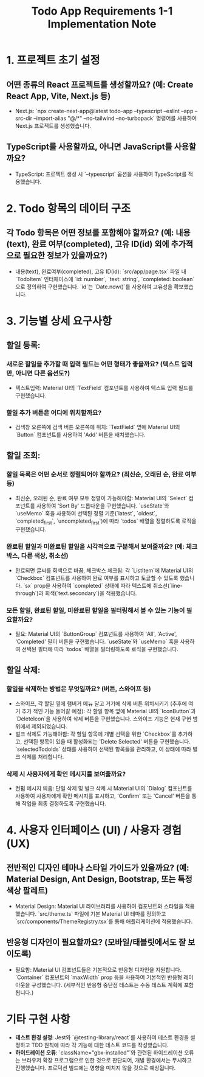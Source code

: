 #+TITLE: Todo App Requirements 1-1 Implementation Note

* 1. 프로젝트 초기 설정
** 어떤 종류의 React 프로젝트를 생성할까요? (예: Create React App, Vite, Next.js 등)
- Next.js: `npx create-next-app@latest todo-app --typescript --eslint --app --src-dir --import-alias "@/*" --no-tailwind --no-turbopack` 명령어를 사용하여 Next.js 프로젝트를 생성했습니다.

** TypeScript를 사용할까요, 아니면 JavaScript를 사용할까요?
- TypeScript: 프로젝트 생성 시 `--typescript` 옵션을 사용하여 TypeScript를 적용했습니다.

* 2. Todo 항목의 데이터 구조
** 각 Todo 항목은 어떤 정보를 포함해야 할까요? (예: 내용(text), 완료 여부(completed), 고유 ID(id) 외에 추가적으로 필요한 정보가 있을까요?)
- 내용(text), 완료여부(completed), 고유 ID(id): `src/app/page.tsx` 파일 내 `TodoItem` 인터페이스에 `id: number`, `text: string`, `completed: boolean`으로 정의하여 구현했습니다. `id`는 `Date.now()`를 사용하여 고유성을 확보했습니다.

* 3. 기능별 상세 요구사항
** 할일 등록:
*** 새로운 할일을 추가할 때 입력 필드는 어떤 형태가 좋을까요? (텍스트 입력만, 아니면 다른 옵션도?)
- 텍스트입력: Material UI의 `TextField` 컴포넌트를 사용하여 텍스트 입력 필드를 구현했습니다.
*** 할일 추가 버튼은 어디에 위치할까요?
- 검색창 오른쪽에 검색 버튼 오른쪽에 위치: `TextField` 옆에 Material UI의 `Button` 컴포넌트를 사용하여 'Add' 버튼을 배치했습니다.

** 할일 조회:
*** 할일 목록은 어떤 순서로 정렬되어야 할까요? (최신순, 오래된 순, 완료 여부 등)
- 최신순, 오래된 순, 완료 여부 모두 정렬이 가능해야함: Material UI의 `Select` 컴포넌트를 사용하여 'Sort By' 드롭다운을 구현했습니다. `useState`와 `useMemo` 훅을 사용하여 선택된 정렬 기준(`latest`, `oldest`, `completed_first`, `uncompleted_first`)에 따라 `todos` 배열을 정렬하도록 로직을 구현했습니다.
*** 완료된 할일과 미완료된 할일을 시각적으로 구분해서 보여줄까요? (예: 체크박스, 다른 색상, 취소선)
- 완료되면 글씨를 회색으로 바꿈, 체크박스 체크됨: 각 `ListItem`에 Material UI의 `Checkbox` 컴포넌트를 사용하여 완료 여부를 표시하고 토글할 수 있도록 했습니다. `sx` prop을 사용하여 `completed` 상태에 따라 텍스트에 취소선(`line-through`)과 회색(`text.secondary`)을 적용했습니다.
*** 모든 할일, 완료된 할일, 미완료된 할일을 필터링해서 볼 수 있는 기능이 필요할까요?
- 필요: Material UI의 `ButtonGroup` 컴포넌트를 사용하여 'All', 'Active', 'Completed' 필터 버튼을 구현했습니다. `useState`와 `useMemo` 훅을 사용하여 선택된 필터에 따라 `todos` 배열을 필터링하도록 로직을 구현했습니다.

** 할일 삭제:
*** 할일을 삭제하는 방법은 무엇일까요? (버튼, 스와이프 등)
- 스와이프, 각 할일 옆에 햄버거 메뉴 달고 거기에 삭제 버튼 위치시키기 (추후에 여기 추가 적인 기능 들어갈 예정): 각 할일 항목 옆에 Material UI의 `IconButton`과 `DeleteIcon`을 사용하여 삭제 버튼을 구현했습니다. 스와이프 기능은 현재 구현 범위에서 제외되었습니다.
- 벌크 삭제도 가능해야함: 각 할일 항목에 개별 선택을 위한 `Checkbox`를 추가하고, 선택된 항목이 있을 때 활성화되는 'Delete Selected' 버튼을 구현했습니다. `selectedTodoIds` 상태를 사용하여 선택된 항목들을 관리하고, 이 상태에 따라 벌크 삭제를 처리합니다.
*** 삭제 시 사용자에게 확인 메시지를 보여줄까요?
- 컨펌 메시지 띄움: 단일 삭제 및 벌크 삭제 시 Material UI의 `Dialog` 컴포넌트를 사용하여 사용자에게 확인 메시지를 표시하고, 'Confirm' 또는 'Cancel' 버튼을 통해 작업을 최종 결정하도록 구현했습니다.

* 4. 사용자 인터페이스 (UI) / 사용자 경험 (UX)
** 전반적인 디자인 테마나 스타일 가이드가 있을까요? (예: Material Design, Ant Design, Bootstrap, 또는 특정 색상 팔레트)
- Material Design: Material UI 라이브러리를 사용하여 컴포넌트와 스타일을 적용했습니다. `src/theme.ts` 파일에 기본 Material UI 테마를 정의하고 `src/components/ThemeRegistry.tsx`를 통해 애플리케이션에 적용했습니다.
** 반응형 디자인이 필요할까요? (모바일/태블릿에서도 잘 보이도록)
- 필요함: Material UI 컴포넌트들은 기본적으로 반응형 디자인을 지원합니다. `Container` 컴포넌트의 `maxWidth` prop 등을 사용하여 기본적인 반응형 레이아웃을 구성했습니다. (세부적인 반응형 중단점 테스트는 수동 테스트 계획에 포함됩니다.)

* 기타 구현 사항
- **테스트 환경 설정**: Jest와 `@testing-library/react`를 사용하여 테스트 환경을 설정하고 TDD 원칙에 따라 각 기능에 대한 테스트 코드를 작성했습니다.
- **하이드레이션 오류**: `className="gbx-installed"`와 관련된 하이드레이션 오류는 브라우저 확장 프로그램으로 인한 것으로 판단되어, 개발 환경에서는 무시하고 진행했습니다. 프로덕션 빌드에는 영향을 미치지 않을 것으로 예상됩니다.
